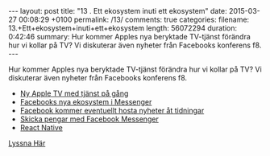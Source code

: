 #+BEGIN_HTML
---
layout: post
title: "13 . Ett ekosystem inuti ett ekosystem"
date: 2015-03-27 00:08:29 +0100
permalink: /13/
comments: true
categories: 
filename: 13.+Ett+ekosystem+inuti+ett+ekosystem
length: 56072294
duration: 0:42:46 
summary: Hur kommer Apples nya beryktade TV-tjänst förändra hur vi kollar på TV? Vi diskuterar även nyheter från Facebooks konferens f8.
---
#+END_HTML
Hur kommer Apples nya beryktade TV-tjänst förändra hur vi kollar på TV? Vi diskuterar även nyheter från Facebooks konferens f8.
- [[http://9to5mac.com/2015/03/16/wsj-apple-announcing-30-40month-web-tv-service-in-june-shipping-in-september-with-25-channels/][Ny Apple TV med tjänst på gång]]
- [[http://www.macrumors.com/2015/03/25/facebook-messenger-third-party-apps/][Facebooks nya ekosystem i Messenger]]
- [[http://www.nytimes.com/2015/03/24/business/media/facebook-may-host-news-sites-content.html][Facebook kommer eventuellt hosta nyheter åt tidningar]]
- [[http://www.businessnewsdaily.com/7856-facebook-messenger-payments.html][Skicka pengar med Facebook Messenger]]
- [[http://facebook.github.io/react-native/][React Native]]

[[https://s3-eu-west-1.amazonaws.com/www.semikolon.fm/audio/13.+Ett+ekosystem+inuti+ett+ekosystem.mp3][Lyssna Här]]
